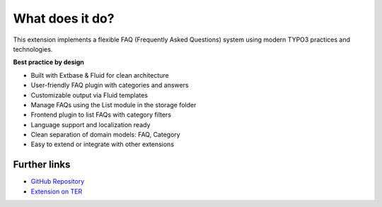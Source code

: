 .. _whatDoesItDo:

What does it do?
================

This extension implements a flexible FAQ (Frequently Asked Questions) system using
modern TYPO3 practices and technologies.

**Best practice by design**

-  Built with Extbase & Fluid for clean architecture  
-  User-friendly FAQ plugin with categories and answers  
-  Customizable output via Fluid templates  
-  Manage FAQs using the List module in the storage folder  
-  Frontend plugin to list FAQs with category filters  
-  Language support and localization ready  
-  Clean separation of domain models: FAQ, Category  
-  Easy to extend or integrate with other extensions  

Further links
-------------

- `GitHub Repository <https://github.com/payal-remotedevs/remotedevs-faq>`_  
- `Extension on TER <https://extensions.typo3.org/extension/rd_faq>`_
